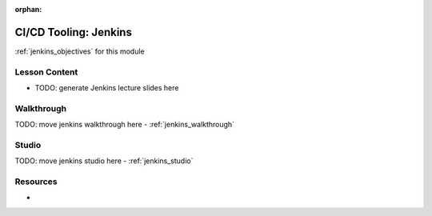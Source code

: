 :orphan:

.. _jenkins_index:

======================
CI/CD Tooling: Jenkins
======================

:ref:`jenkins_objectives` for this module

Lesson Content
==============

- TODO: generate Jenkins lecture slides here

Walkthrough
===========

TODO: move jenkins walkthrough here
- :ref:`jenkins_walkthrough`

Studio
======

TODO: move jenkins studio here
- :ref:`jenkins_studio`

Resources
=========

-
